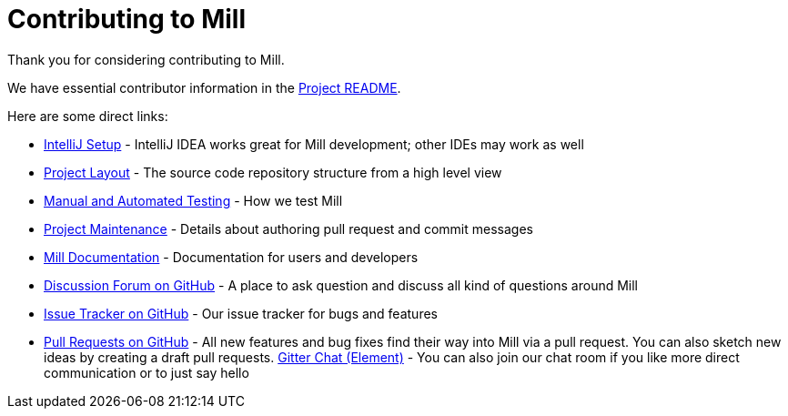 = Contributing to Mill
:link-github: https://github.com/com-lihaoyi/mill
:link-gitter: https://gitter.im/lihaoyi/mill

Thank you for considering contributing to Mill.

We have essential contributor information in the xref:readme.adoc[Project README].

Here are some direct links:

* xref:readme.adoc#intellij-setup[IntelliJ Setup] - IntelliJ IDEA works great for Mill development; other IDEs may work as well
* xref:readme.adoc#project-layout[Project Layout] - The source code repository structure from a high level view
* xref:readme.adoc#manual-automated-testing[Manual and Automated Testing] - How we test Mill
* xref:readme.adoc#project-maintenance[Project Maintenance] - Details about authoring pull request and commit messages
* https://mill-build.com/mill/Intro_to_Mill.html[Mill Documentation] - Documentation for users and developers
* {link-github}/discussions[Discussion Forum on GitHub] - A place to ask question and discuss all kind of questions around Mill
* {link-github}/issues[Issue Tracker on GitHub] - Our issue tracker for bugs and features
* {link-github}/pulls[Pull Requests on GitHub] - All new features and bug fixes find their way into Mill via a pull request. You can also sketch new ideas by creating a draft pull requests.
{link-gitter}[Gitter Chat (Element)] - You can also join our chat room if you like more direct communication or to just say hello